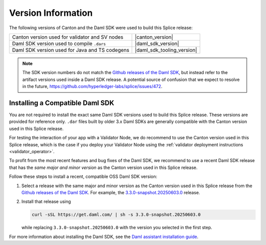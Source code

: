 ..
   Copyright (c) 2024 Digital Asset (Switzerland) GmbH and/or its affiliates. All rights reserved.
..
   SPDX-License-Identifier: Apache-2.0

Version Information
===================

The following versions of Canton and the Daml SDK were used to build this Splice release:

.. list-table::
   :header-rows: 0

   * - Canton version used for validator and SV nodes
     - |canton_version|
   * - Daml SDK version used to compile ``.dars``
     - |daml_sdk_version|
   * - Daml SDK version used for Java and TS codegens
     - |daml_sdk_tooling_version|

.. TODO(#472): remove this note once we are using official SDK releases

.. note::
  The SDK version numbers do not match the
  `Github releases of the Daml SDK <https://github.com/digital-asset/daml/releases>`__,
  but instead refer to the artifact versions used inside a Daml SDK release.
  A potential source of confusion that we expect to resolve in the future,
  https://github.com/hyperledger-labs/splice/issues/472.



Installing a Compatible Daml SDK
--------------------------------

You are not required to install the exact same Daml SDK versions used to build this Splice release.
These versions are provided for reference only.
``.dar`` files built by older 3.x Daml SDKs are generally compatible with the Canton version used in this Splice release.

For testing the interaction of your app with a Validator Node, we do recommend to use the Canton version used in this Splice release,
which is the case if you deploy your Validator Node using the :ref:`validator deployment instructions <validator_operator>`.

To profit from the most recent features and bug fixes of the Daml SDK, we recommend to use a recent Daml SDK release
that has the *same major and minor version* as the Canton version used in this Splice release.

Follow these steps to install a recent, compatible OSS Daml SDK version:

#. Select a release with the same major and minor version as the Canton version used in this Splice release
   from the `Github releases of the Daml SDK <https://github.com/digital-asset/daml/releases>`__.
   For example, the `3.3.0-snapshot.20250603.0 <https://github.com/digital-asset/daml/releases/tag/v3.3.0-snapshot.20250603.0>`__ release.
#. Install that release using

   .. code-block:: bash

      curl -sSL https://get.daml.com/ | sh -s 3.3.0-snapshot.20250603.0

   while replacing ``3.3.0-snapshot.20250603.0`` with the version you selected in the first step.

For more information about installing the Daml SDK, see the
`Daml assistant installation guide <https://docs.digitalasset.com/build/3.3/component-howtos/smart-contracts/assistant.html#install>`__.


